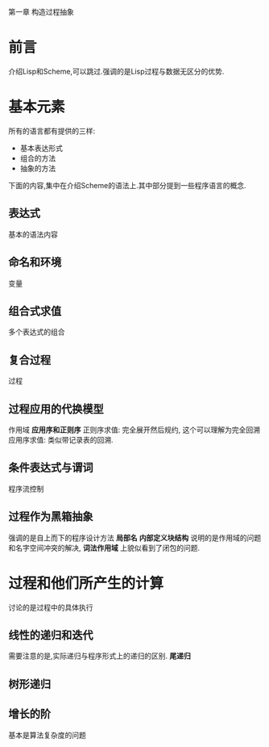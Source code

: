 第一章 构造过程抽象

* 前言
介绍Lisp和Scheme,可以跳过.强调的是Lisp过程与数据无区分的优势.
* 基本元素
  所有的语言都有提供的三样:
  * 基本表达形式
  * 组合的方法
  * 抽象的方法
下面的内容,集中在介绍Scheme的语法上.其中部分提到一些程序语言的概念.
** 表达式
   基本的语法内容
** 命名和环境
   变量
** 组合式求值
   多个表达式的组合
** 复合过程
   过程
** 过程应用的代换模型
   作用域
   *应用序和正则序* 
   正则序求值: 完全展开然后规约, 这个可以理解为完全回溯
   应用序求值: 类似带记录表的回溯.
** 条件表达式与谓词
   程序流控制

** 过程作为黑箱抽象
   强调的是自上而下的程序设计方法
   *局部名* *内部定义块结构* 说明的是作用域的问题和名字空间冲突的解决, *词法作用域* 上貌似看到了闭包的问题.
      
   
* 过程和他们所产生的计算
  讨论的是过程中的具体执行
** 线性的递归和迭代
   需要注意的是,实际递归与程序形式上的递归的区别. *尾递归*
** 树形递归
   
** 增长的阶
   基本是算法复杂度的问题

